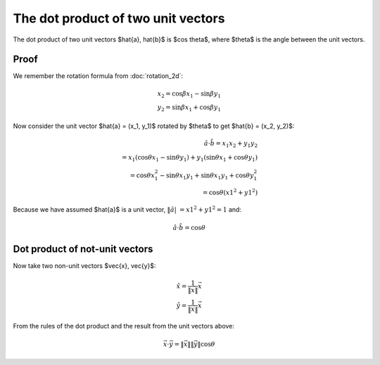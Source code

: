 ###################################
The dot product of two unit vectors
###################################

The dot product of two unit vectors $\hat{a}, \hat{b}$ is $\cos \theta$, where
$\theta$ is the angle between the unit vectors.

*****
Proof
*****

We remember the rotation formula from :doc:`rotation_2d`:

.. math::

    x_2 = \cos \beta x_1 - \sin \beta y_1 \\
    y_2 = \sin \beta x_1 + \cos \beta y_1

Now consider the unit vector $\hat{a} = (x_1, y_1)$ rotated by $\theta$ to get
$\hat{b} = (x_2, y_2)$:

.. math::

    \hat{a} \cdot \hat{b} = x_1 x_2 + y_1 y_2 \\
    = x_1 (\cos \theta x_1 - \sin \theta y_1) + y_1 (\sin \theta x_1 + \cos
      \theta y_1) \\
    = \cos \theta x_1^2 - \sin \theta x_1 y_1 + \sin \theta x_1 y_1 + \cos
      \theta y_1^2 \\
    = \cos \theta (x1^2 + y1^2)

Because we have assumed $\hat{a}$ is a unit vector, :math:`\| \hat{a} |\ = x1^2 + y1^2 = 1` and:

.. math::

    \hat{a} \cdot \hat{b}$ = $\cos \theta

*******************************
Dot product of not-unit vectors
*******************************

Now take two non-unit vectors $\vec{x}, \vec{y}$:

.. math::

    \hat{x} = \frac{1}{\| \vec{x} \|}\vec{x} \\
    \hat{y} = \frac{1}{\| \vec{x} \|}\vec{x}

From the rules of the dot product and the result from the unit vectors above:

.. math::

    \vec{x} \cdot \vec{y} = \| \vec{x} \| \| \vec{y} \| \cos \theta
